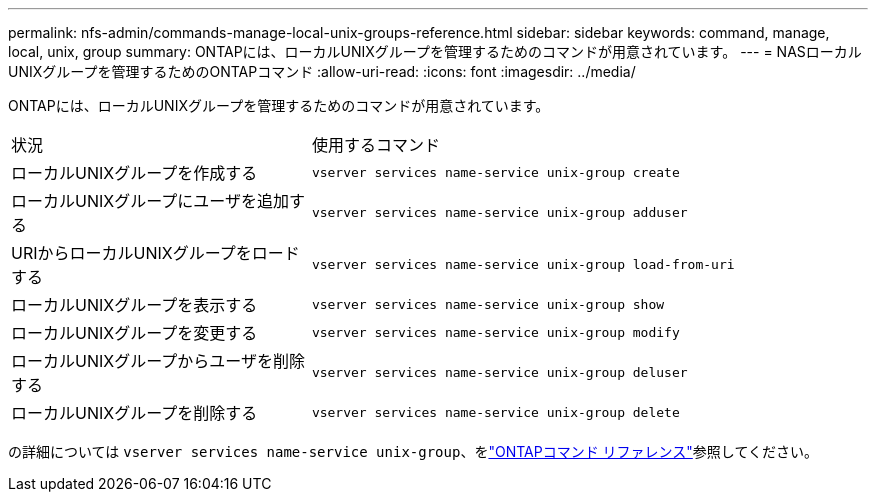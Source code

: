 ---
permalink: nfs-admin/commands-manage-local-unix-groups-reference.html 
sidebar: sidebar 
keywords: command, manage, local, unix, group 
summary: ONTAPには、ローカルUNIXグループを管理するためのコマンドが用意されています。 
---
= NASローカルUNIXグループを管理するためのONTAPコマンド
:allow-uri-read: 
:icons: font
:imagesdir: ../media/


[role="lead"]
ONTAPには、ローカルUNIXグループを管理するためのコマンドが用意されています。

[cols="35,65"]
|===


| 状況 | 使用するコマンド 


 a| 
ローカルUNIXグループを作成する
 a| 
`vserver services name-service unix-group create`



 a| 
ローカルUNIXグループにユーザを追加する
 a| 
`vserver services name-service unix-group adduser`



 a| 
URIからローカルUNIXグループをロードする
 a| 
`vserver services name-service unix-group load-from-uri`



 a| 
ローカルUNIXグループを表示する
 a| 
`vserver services name-service unix-group show`



 a| 
ローカルUNIXグループを変更する
 a| 
`vserver services name-service unix-group modify`



 a| 
ローカルUNIXグループからユーザを削除する
 a| 
`vserver services name-service unix-group deluser`



 a| 
ローカルUNIXグループを削除する
 a| 
`vserver services name-service unix-group delete`

|===
の詳細については `vserver services name-service unix-group`、をlink:https://docs.netapp.com/us-en/ontap-cli/search.html?q=vserver+services+name-service+unix-group["ONTAPコマンド リファレンス"^]参照してください。
